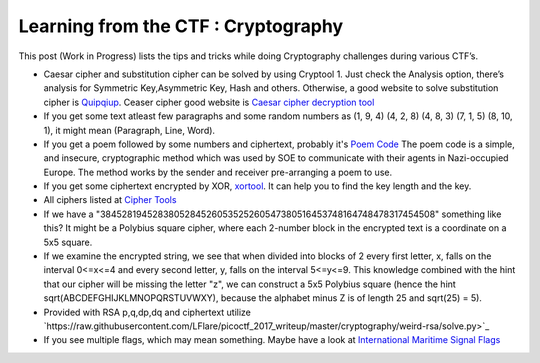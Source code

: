 Learning from the CTF : Cryptography
====================================

This post (Work in Progress) lists the tips and tricks while doing Cryptography challenges during various CTF’s.

* Caesar cipher and substitution cipher can be solved by using Cryptool 1. Just check the Analysis option, there’s analysis for Symmetric Key,Asymmetric Key, Hash and others. Otherwise, a good website to solve substitution cipher is  `Quipqiup <http://quipqiup.com/>`_. Ceaser cipher good website is `Caesar cipher decryption tool <https://www.xarg.org/tools/caesar-cipher/>`_

* If you get some text atleast few paragraphs and some random numbers as (1, 9, 4) (4, 2, 8) (4, 8, 3) (7, 1, 5) (8, 10, 1), it might mean (Paragraph, Line, Word). 

* If you get a poem followed by some numbers and ciphertext, probably it's `Poem Code <https://en.wikipedia.org/wiki/Poem_code>`_ The poem code is a simple, and insecure, cryptographic method which was used by SOE to communicate with their agents in Nazi-occupied Europe. The method works by the sender and receiver pre-arranging a poem to use.

* If you get some ciphertext encrypted by XOR, `xortool <https://github.com/hellman/xortool>`_. It can help you to find the key length and the key.

* All ciphers listed at `Cipher Tools <http://rumkin.com/tools/cipher/>`_

* If we have a "3845281945283805284526053525260547380516453748164748478317454508" something like this? It might be a  Polybius square cipher, where each 2-number block in the encrypted text is a coordinate on a 5x5 square.

* If we examine the encrypted string, we see that when divided into blocks of 2 every first letter, x, falls on the interval 0<=x<=4 and every second letter, y, falls on the interval 5<=y<=9. This knowledge combined with the hint that our cipher will be missing the letter "z", we can construct a 5x5 Polybius square (hence the hint sqrt(ABCDEFGHIJKLMNOPQRSTUVWXY), because the alphabet minus Z is of length 25 and sqrt(25) = 5).

* Provided with RSA p,q,dp,dq and ciphertext utilize `https://raw.githubusercontent.com/LFlare/picoctf_2017_writeup/master/cryptography/weird-rsa/solve.py>`_
 
* If you see multiple flags, which may mean something. Maybe have a look at `International Maritime Signal Flags <https://en.wikipedia.org/wiki/International_maritime_signal_flags>`_ 
